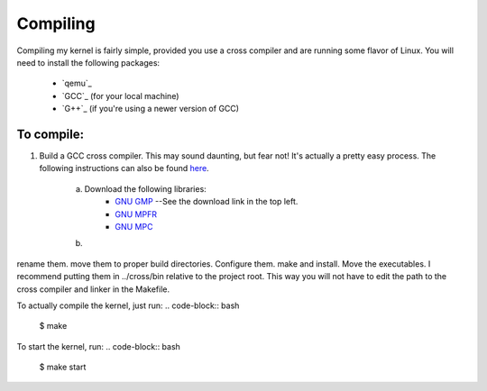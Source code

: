 =========
Compiling
=========

Compiling my kernel is fairly simple, provided you use a cross compiler and are running some flavor of Linux.
You will need to install the following packages:
	* `qemu`_
	* `GCC`_ (for your local machine)
	* `G++`_ (if you're using a newer version of GCC)

To compile:
===========
1. Build a GCC cross compiler. This may sound daunting, but fear not!  It's actually a pretty easy process.  The following instructions can also be found `here <http://wiki.osdev.org/GCC_Cross-Compiler#Preparing_for_the_build>`_.

	a. Download the following libraries:
		* `GNU GMP <https://gmplib.org/>`_ --See the download link in the top left.
		* `GNU MPFR <http://www.mpfr.org/mpfr-current/#download>`_
		* `GNU MPC <http://multiprecision.org/index.php?prog=mpc&page=download>`_

	b. 
rename them.
move them to proper build directories.
Configure them. make and install.
Move the executables. I recommend putting them in ../cross/bin relative to the
project root. This way you will not have to edit the path to the cross compiler and linker in the Makefile.

To actually compile the kernel, just run:  
.. code-block:: bash
	$ make

To start the kernel, run:
.. code-block:: bash
	$ make start



